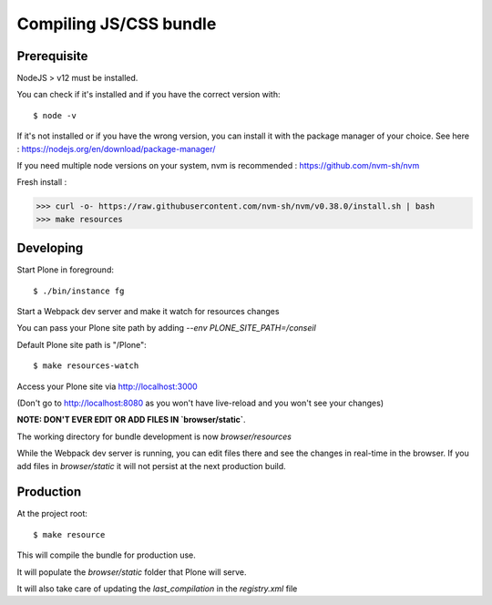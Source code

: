 Compiling JS/CSS bundle
------------------------

Prerequisite
************

NodeJS > v12 must be installed.

You can check if it's installed and if you have the correct version with::

    $ node -v

If it's not installed or if you have the wrong version, you can install it with the package manager
of your choice. See here : https://nodejs.org/en/download/package-manager/

If you need multiple node versions on your system, nvm is recommended :
https://github.com/nvm-sh/nvm


Fresh install :

>>> curl -o- https://raw.githubusercontent.com/nvm-sh/nvm/v0.38.0/install.sh | bash
>>> make resources


Developing
**********

Start Plone in foreground::

    $ ./bin/instance fg

Start a Webpack dev server and make it watch for resources changes

You can pass your Plone site path by adding `--env PLONE_SITE_PATH=/conseil`

Default Plone site path is "/Plone"::

    $ make resources-watch


Access your Plone site via http://localhost:3000

(Don't go to http://localhost:8080 as you won't have live-reload and you won't see your changes)


**NOTE: DON'T EVER EDIT OR ADD FILES IN `browser/static`**.

The working directory for bundle development is now `browser/resources`

While the Webpack dev server is running, you can edit files there and see the
changes in real-time in the browser. If you add files in `browser/static` it will not
persist at the next production build.


Production
**********

At the project root::

    $ make resource

This will compile the bundle for production use.

It will populate the `browser/static` folder that Plone will serve.

It will also take care of updating the `last_compilation` in the `registry.xml` file
